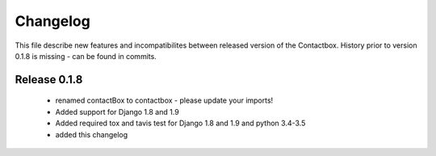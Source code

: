 ============
 Changelog
============

This file describe new features and incompatibilites between released version of the Contactbox.
History prior to version 0.1.8 is missing - can be found in commits.

Release 0.1.8
=============

    * renamed contactBox to contactbox - please update your imports!
    * Added support for Django 1.8 and 1.9
    * Added required tox and tavis test for Django 1.8 and 1.9 and python 3.4-3.5
    * added this changelog

